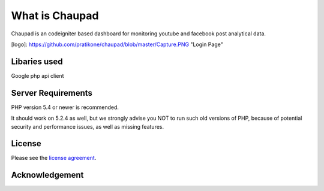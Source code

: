 ###################
What is Chaupad
###################

Chaupad is an codeigniter based dashboard for monitoring youtube and facebook post analytical data.


[logo]: https://github.com/pratikone/chaupad/blob/master/Capture.PNG "Login Page"

*******************
Libaries used
*******************

Google php api client

*******************
Server Requirements
*******************

PHP version 5.4 or newer is recommended.

It should work on 5.2.4 as well, but we strongly advise you NOT to run
such old versions of PHP, because of potential security and performance
issues, as well as missing features.


*******
License
*******

Please see the `license
agreement <https://github.com/bcit-ci/CodeIgniter/blob/develop/user_guide_src/source/license.rst>`_.

***************
Acknowledgement
***************

